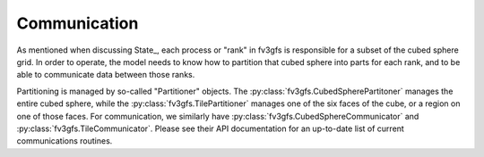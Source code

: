 =============
Communication
=============

As mentioned when discussing State_, each process or "rank" in fv3gfs is responsible
for a subset of the cubed sphere grid. In order to operate, the model needs to know
how to partition that cubed sphere into parts for each rank, and to be able to
communicate data between those ranks.

Partitioning is managed by so-called "Partitioner" objects. The
:py:class:`fv3gfs.CubedSpherePartitoner` manages the entire cubed sphere, while the
:py:class:`fv3gfs.TilePartitioner` manages one of the six faces of the cube, or a
region on one of those faces. For communication, we similarly have
:py:class:`fv3gfs.CubedSphereCommunicator` and :py:class:`fv3gfs.TileCommunicator`.
Please see their API documentation for an up-to-date list of current communications
routines.
